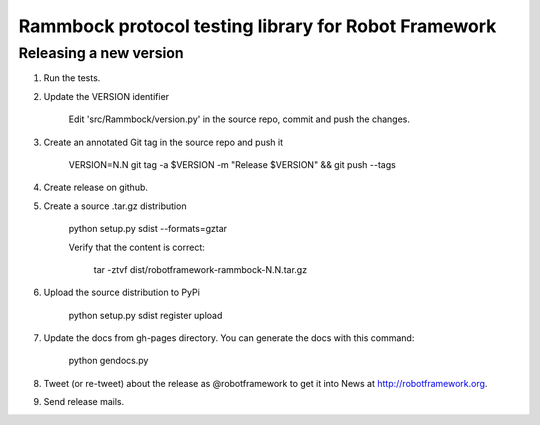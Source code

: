 Rammbock protocol testing library for Robot Framework
=====================================================

Releasing a new version
-----------------------
1. Run the tests.

2. Update the VERSION identifier

    Edit 'src/Rammbock/version.py' in the source repo, commit and push the changes.

3. Create an annotated Git tag in the source repo and push it

    VERSION=N.N git tag -a $VERSION -m "Release $VERSION" && git push --tags

4. Create release on github.

5. Create a source .tar.gz distribution

    python setup.py sdist --formats=gztar

    Verify that the content is correct:

        tar -ztvf dist/robotframework-rammbock-N.N.tar.gz

6. Upload the source distribution to PyPi

    python setup.py sdist register upload

7. Update the docs from gh-pages directory. You can generate the docs with this command:
    
    python gendocs.py

8. Tweet (or re-tweet) about the release as @robotframework to get it into
   News at http://robotframework.org.

9. Send release mails.
